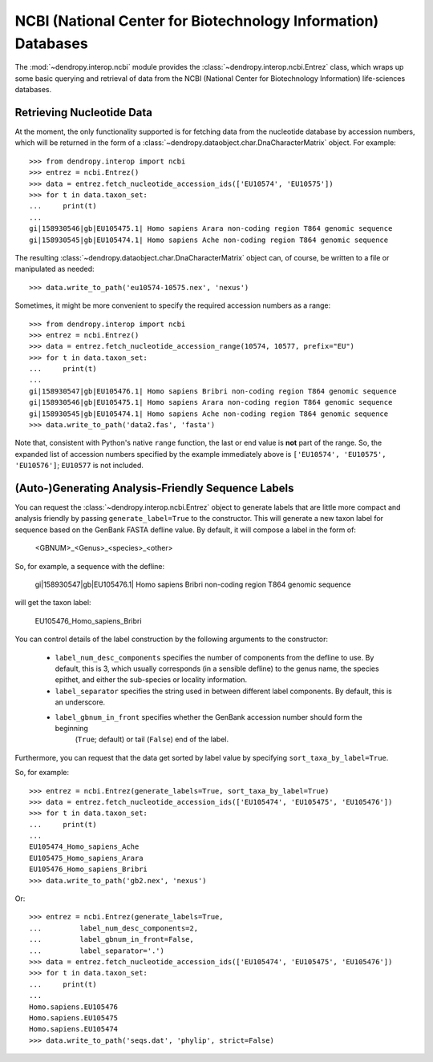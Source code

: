 **************************************************************
NCBI (National Center for Biotechnology Information) Databases
**************************************************************

The :mod:`~dendropy.interop.ncbi` module provides the :class:`~dendropy.interop.ncbi.Entrez` class, which wraps up some basic querying and retrieval of data from the NCBI (National Center for Biotechnology Information) life-sciences databases.

Retrieving Nucleotide Data
==========================

At the moment, the only functionality supported is for fetching data from the nucleotide database by accession numbers, which will be returned in the form of a :class:`~dendropy.dataobject.char.DnaCharacterMatrix` object. For example::

    >>> from dendropy.interop import ncbi
    >>> entrez = ncbi.Entrez()
    >>> data = entrez.fetch_nucleotide_accession_ids(['EU10574', 'EU10575'])
    >>> for t in data.taxon_set:
    ...     print(t)
    ...
    gi|158930546|gb|EU105475.1| Homo sapiens Arara non-coding region T864 genomic sequence
    gi|158930545|gb|EU105474.1| Homo sapiens Ache non-coding region T864 genomic sequence

The resulting :class:`~dendropy.dataobject.char.DnaCharacterMatrix` object can, of course, be written to a file or manipulated as needed::

    >>> data.write_to_path('eu10574-10575.nex', 'nexus')

Sometimes, it might be more convenient to specify the required accession numbers as a range::

    >>> from dendropy.interop import ncbi
    >>> entrez = ncbi.Entrez()
    >>> data = entrez.fetch_nucleotide_accession_range(10574, 10577, prefix="EU")
    >>> for t in data.taxon_set:
    ...     print(t)
    ...
    gi|158930547|gb|EU105476.1| Homo sapiens Bribri non-coding region T864 genomic sequence
    gi|158930546|gb|EU105475.1| Homo sapiens Arara non-coding region T864 genomic sequence
    gi|158930545|gb|EU105474.1| Homo sapiens Ache non-coding region T864 genomic sequence
    >>> data.write_to_path('data2.fas', 'fasta')

Note that, consistent with Python's native ``range`` function, the last or end value is **not** part of the range. So, the expanded list of accession numbers specified by the example immediately above is ``['EU10574', 'EU10575', 'EU10576']``; ``EU10577`` is not included.


(Auto-)Generating Analysis-Friendly Sequence Labels
===================================================

You can request the :class:`~dendropy.interop.ncbi.Entrez` object to generate labels that are little more compact and analysis friendly by passing ``generate_label=True`` to the constructor. This will generate a new taxon label for sequence based on the GenBank FASTA defline value. By default, it will compose a label in the form of:

    <GBNUM>_<Genus>_<species>_<other>

So, for example, a sequence with the defline:

    gi|158930547|gb|EU105476.1| Homo sapiens Bribri non-coding region T864 genomic sequence

will get the taxon label:

    EU105476_Homo_sapiens_Bribri

You can control details of the label construction by the following arguments to the constructor:

    - ``label_num_desc_components`` specifies the number of components from the defline to use. By default, this is 3, which usually corresponds (in a sensible defline) to the genus name, the species epithet, and either the sub-species or locality information.
    - ``label_separator`` specifies the string used in between different label components. By default, this is an underscore.
    - ``label_gbnum_in_front`` specifies whether the GenBank accession number should form the beginning
        (``True``; default) or tail (``False``) end of the label.

Furthermore, you can request that the data get sorted by label value by specifying ``sort_taxa_by_label=True``.

So, for example::

    >>> entrez = ncbi.Entrez(generate_labels=True, sort_taxa_by_label=True)
    >>> data = entrez.fetch_nucleotide_accession_ids(['EU105474', 'EU105475', 'EU105476'])
    >>> for t in data.taxon_set:
    ...     print(t)
    ...
    EU105474_Homo_sapiens_Ache
    EU105475_Homo_sapiens_Arara
    EU105476_Homo_sapiens_Bribri
    >>> data.write_to_path('gb2.nex', 'nexus')

Or::

    >>> entrez = ncbi.Entrez(generate_labels=True,
    ...         label_num_desc_components=2,
    ...         label_gbnum_in_front=False,
    ...         label_separator='.')
    >>> data = entrez.fetch_nucleotide_accession_ids(['EU105474', 'EU105475', 'EU105476'])
    >>> for t in data.taxon_set:
    ...     print(t)
    ...
    Homo.sapiens.EU105476
    Homo.sapiens.EU105475
    Homo.sapiens.EU105474
    >>> data.write_to_path('seqs.dat', 'phylip', strict=False)

